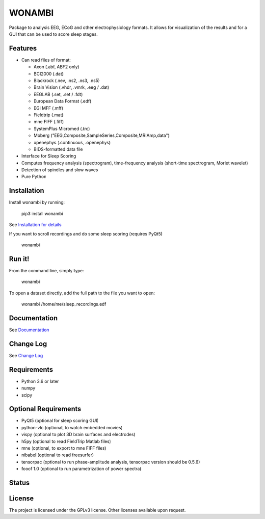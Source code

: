 WONAMBI
=======
Package to analysis EEG, ECoG and other electrophysiology formats.
It allows for visualization of the results and for a GUI that can be used to score sleep stages.

Features
--------
- Can read files of format:

  - Axon (.abf, ABF2 only)
  - BCI2000 (.dat)
  - Blackrock (.nev, .ns2, .ns3, .ns5)
  - Brain Vision (.vhdr, .vmrk, .eeg / .dat)
  - EEGLAB (.set, .set / .fdt)
  - European Data Format (.edf)
  - EGI MFF (.mff)
  - Fieldtrip (.mat)
  - mne FIFF (.fiff)
  - SystemPlus Micromed (.trc)
  - Moberg ("EEG,Composite,SampleSeries,Composite,MRIAmp,data")
  - openephys (.continuous, .openephys)
  - BIDS-formatted data file

- Interface for Sleep Scoring

- Computes frequency analysis (spectrogram), time-frequency analysis (short-time spectrogram, Morlet wavelet)

- Detection of spindles and slow waves

- Pure Python

Installation
------------
Install wonambi by running:

    pip3 install wonambi

See `Installation for details <http://wonambi-python.github.io/installation.html>`_

If you want to scroll recordings and do some sleep scoring (requires PyQt5)

    wonambi

Run it!
-------
From the command line, simply type:

    wonambi

To open a dataset directly, add the full path to the file you want to open:

    wonambi /home/me/sleep_recordings.edf

Documentation
-------------
See `Documentation <http://wonambi-python.github.io/>`_

Change Log
----------
See `Change Log <http://wonambi-python.github.io/changelog.html>`_

Requirements
------------
- Python 3.6 or later
- numpy
- scipy

Optional Requirements
---------------------
- PyQt5 (optional for sleep scoring GUI)
- python-vlc (optional, to watch embedded movies)
- vispy (optional to plot 3D brain surfaces and electrodes)
- h5py (optional to read FieldTrip Matlab files)
- mne (optional, to export to mne FIFF files)
- nibabel (optional to read freesurfer)
- tensorpac (optional to run phase-amplitude analysis, tensorpac version should be 0.5.6)
- fooof 1.0 (optional to run parametrization of power spectra)

Status
------
.. image:: https://travis-ci.com/wonambi-python/wonambi.svg?branch=master
    :target: https://travis-ci.com/wonambi-python/wonambi

.. image:: https://codecov.io/gh/wonambi-python/wonambi/branch/master/graph/badge.svg
    :target: https://codecov.io/gh/wonambi-python/wonambi

License
-------
The project is licensed under the GPLv3 license.
Other licenses available upon request.
